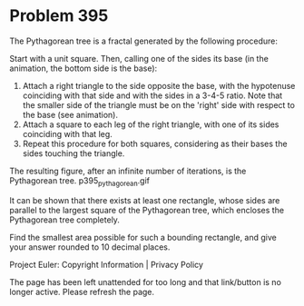 *   Problem 395

   The Pythagorean tree is a fractal generated by the following procedure:

   Start with a unit square. Then, calling one of the sides its base (in the
   animation, the bottom side is the base):

    1. Attach a right triangle to the side opposite the base, with the
       hypotenuse coinciding with that side and with the sides in a 3-4-5
       ratio. Note that the smaller side of the triangle must be on the
       'right' side with respect to the base (see animation).
    2. Attach a square to each leg of the right triangle, with one of its
       sides coinciding with that leg.
    3. Repeat this procedure for both squares, considering as their bases the
       sides touching the triangle.
   The resulting figure, after an infinite number of iterations, is the
   Pythagorean tree.
                              p395_pythagorean.gif

   It can be shown that there exists at least one rectangle, whose sides are
   parallel to the largest square of the Pythagorean tree, which encloses the
   Pythagorean tree completely.

   Find the smallest area possible for such a bounding rectangle, and give
   your answer rounded to 10 decimal places.

   Project Euler: Copyright Information | Privacy Policy

   The page has been left unattended for too long and that link/button is no
   longer active. Please refresh the page.
